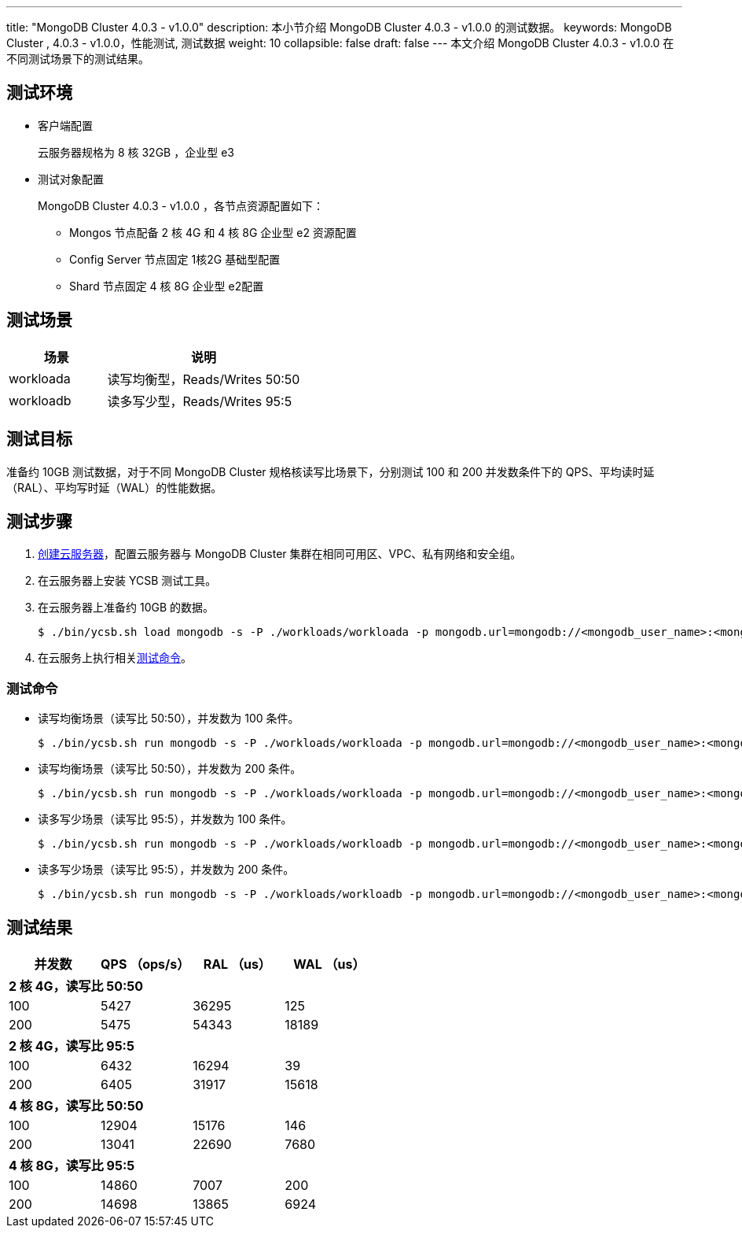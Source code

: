---
title: "MongoDB Cluster 4.0.3 - v1.0.0"
description: 本小节介绍 MongoDB Cluster 4.0.3 - v1.0.0 的测试数据。 
keywords: MongoDB Cluster , 4.0.3 - v1.0.0，性能测试, 测试数据
weight: 10
collapsible: false
draft: false
---
本文介绍 MongoDB Cluster 4.0.3 - v1.0.0 在不同测试场景下的测试结果。

== 测试环境

* 客户端配置
+
云服务器规格为 8 核 32GB ，企业型 e3

* 测试对象配置
+
MongoDB Cluster 4.0.3 - v1.0.0 ，各节点资源配置如下：

 ** Mongos 节点配备 2 核 4G 和 4 核 8G 企业型 e2 资源配置
 ** Config Server 节点固定 1核2G 基础型配置
 ** Shard 节点固定 4 核 8G 企业型 e2配置

== 测试场景

[cols="1,2"]
|===
| 场景 | 说明

| workloada
| 读写均衡型，Reads/Writes 50:50

| workloadb
| 读多写少型，Reads/Writes 95:5
|===

== 测试目标

准备约 10GB 测试数据，对于不同 MongoDB Cluster 规格核读写比场景下，分别测试 100 和 200 并发数条件下的 QPS、平均读时延（RAL）、平均写时延（WAL）的性能数据。

== 测试步骤

. link:../../../../../compute/vm/quickstart/create_vm/[创建云服务器]，配置云服务器与 MongoDB Cluster 集群在相同可用区、VPC、私有网络和安全组。
. 在云服务器上安装 YCSB 测试工具。
. 在云服务器上准备约 10GB 的数据。
+
[,shell]
----
$ ./bin/ycsb.sh load mongodb -s -P ./workloads/workloada -p mongodb.url=mongodb://<mongodb_user_name>:<mongodb_user_password><mongos_ip>:<mongos_port>/ycsb?authSource=admin -p mongodb.writeConcern=unacknowledged >loadlog.txt &
----

. 在云服务上执行相关<<_测试命令,测试命令>>。

=== 测试命令

* 读写均衡场景（读写比 50:50），并发数为 100 条件。
+
[,shell]
----
$ ./bin/ycsb.sh run mongodb -s -P ./workloads/workloada -p mongodb.url=mongodb://<mongodb_user_name>:<mongodb_user_password><mongos_ip>:<mongos_port>/ycsb?authSource=admin -p mongodb.upsert=true -threads 100 -p mongodb.writeConcern=unacknowledged >runlog.txt &
----

* 读写均衡场景（读写比 50:50），并发数为 200 条件。
+
[,shell]
----
$ ./bin/ycsb.sh run mongodb -s -P ./workloads/workloada -p mongodb.url=mongodb://<mongodb_user_name>:<mongodb_user_password><mongos_ip>:<mongos_port>/ycsb?authSource=admin -p mongodb.upsert=true -threads 200 -p mongodb.writeConcern=unacknowledged >runlog.txt & 
----

* 读多写少场景（读写比 95:5），并发数为 100 条件。
+
[,shell]
----
$ ./bin/ycsb.sh run mongodb -s -P ./workloads/workloadb -p mongodb.url=mongodb://<mongodb_user_name>:<mongodb_user_password><mongos_ip>:<mongos_port>/ycsb?authSource=admin -p mongodb.upsert=true -threads 100 -p mongodb.writeConcern=unacknowledged >runlog.txt & 
----

* 读多写少场景（读写比 95:5），并发数为 200 条件。
+
[,shell]
----
$ ./bin/ycsb.sh run mongodb -s -P ./workloads/workloadb -p mongodb.url=mongodb://<mongodb_user_name>:<mongodb_user_password><mongos_ip>:<mongos_port>/ycsb?authSource=admin -p mongodb.upsert=true -threads 200 -p mongodb.writeConcern=unacknowledged >runlog.txt &
----

== 测试结果
|===
|并发数 |QPS （ops/s） |RAL （us） |WAL （us）

4+|*2 核 4G，读写比 50:50*
|100 |5427 |36295 |125
|200 |5475 |54343 |18189
4+|*2 核 4G，读写比 95:5*
|100 |6432 |16294 |39
|200 |6405 |31917 |15618
4+|*4 核 8G，读写比 50:50*
|100 |12904 |15176 |146
|200 |13041 |22690 |7680
4+|*4 核 8G，读写比 95:5*
|100 |14860 |7007 |200
|200 |14698 |13865 |6924

|===
